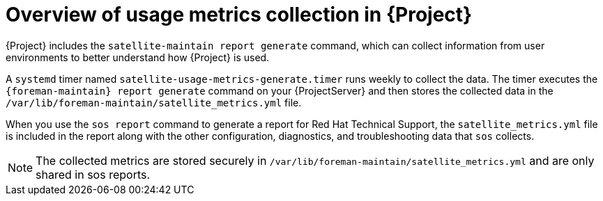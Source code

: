 [id="overview-of-usage-metrics-collection-in-{project-context}"]
= Overview of usage metrics collection in {Project}

{Project} includes the `satellite-maintain report generate` command, which can collect information from user environments to better understand how {Project} is used.

A `systemd` timer named `satellite-usage-metrics-generate.timer` runs weekly to collect the data.
The timer executes the `{foreman-maintain} report generate` command on your {ProjectServer} and then stores the collected data in the `/var/lib/foreman-maintain/satellite_metrics.yml` file.

When you use the `sos report` command to generate a report for Red{nbsp}Hat Technical Support, the `satellite_metrics.yml` file is included in the report along with the other configuration, diagnostics, and troubleshooting data that `sos` collects.

[NOTE]
====
The collected metrics are stored securely in `/var/lib/foreman-maintain/satellite_metrics.yml` and are only shared in sos reports.
====
